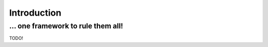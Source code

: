 Introduction
============

\... one framework to rule them all!
....................................

TODO!
